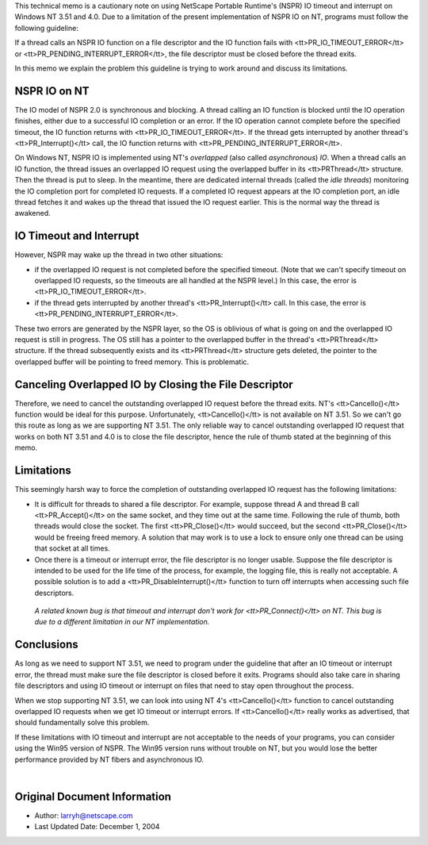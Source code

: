 This technical memo is a cautionary note on using NetScape Portable
Runtime's (NSPR) IO timeout and interrupt on Windows NT 3.51 and 4.0.
Due to a limitation of the present implementation of NSPR IO on NT,
programs must follow the following guideline:

If a thread calls an NSPR IO function on a file descriptor and the IO
function fails with <tt>PR_IO_TIMEOUT_ERROR</tt> or
<tt>PR_PENDING_INTERRUPT_ERROR</tt>, the file descriptor must be closed
before the thread exits.

In this memo we explain the problem this guideline is trying to work
around and discuss its limitations.

.. _NSPR_IO_on_NT:

NSPR IO on NT
-------------

The IO model of NSPR 2.0 is synchronous and blocking. A thread calling
an IO function is blocked until the IO operation finishes, either due to
a successful IO completion or an error. If the IO operation cannot
complete before the specified timeout, the IO function returns with
<tt>PR_IO_TIMEOUT_ERROR</tt>. If the thread gets interrupted by another
thread's <tt>PR_Interrupt()</tt> call, the IO function returns with
<tt>PR_PENDING_INTERRUPT_ERROR</tt>.

On Windows NT, NSPR IO is implemented using NT's *overlapped* (also
called *asynchronous*) *IO*. When a thread calls an IO function, the
thread issues an overlapped IO request using the overlapped buffer in
its <tt>PRThread</tt> structure. Then the thread is put to sleep. In the
meantime, there are dedicated internal threads (called the *idle
threads*) monitoring the IO completion port for completed IO requests.
If a completed IO request appears at the IO completion port, an idle
thread fetches it and wakes up the thread that issued the IO request
earlier. This is the normal way the thread is awakened.

.. _IO_Timeout_and_Interrupt:

IO Timeout and Interrupt
------------------------

However, NSPR may wake up the thread in two other situations:

-  if the overlapped IO request is not completed before the specified
   timeout. (Note that we can't specify timeout on overlapped IO
   requests, so the timeouts are all handled at the NSPR level.) In this
   case, the error is <tt>PR_IO_TIMEOUT_ERROR</tt>.
-  if the thread gets interrupted by another thread's
   <tt>PR_Interrupt()</tt> call. In this case, the error is
   <tt>PR_PENDING_INTERRUPT_ERROR</tt>.

These two errors are generated by the NSPR layer, so the OS is oblivious
of what is going on and the overlapped IO request is still in progress.
The OS still has a pointer to the overlapped buffer in the thread's
<tt>PRThread</tt> structure. If the thread subsequently exists and its
<tt>PRThread</tt> structure gets deleted, the pointer to the overlapped
buffer will be pointing to freed memory. This is problematic.

.. _Canceling_Overlapped_IO_by_Closing_the_File_Descriptor:

Canceling Overlapped IO by Closing the File Descriptor
------------------------------------------------------

Therefore, we need to cancel the outstanding overlapped IO request
before the thread exits. NT's <tt>CancelIo()</tt> function would be
ideal for this purpose. Unfortunately, <tt>CancelIo()</tt> is not
available on NT 3.51. So we can't go this route as long as we are
supporting NT 3.51. The only reliable way to cancel outstanding
overlapped IO request that works on both NT 3.51 and 4.0 is to close the
file descriptor, hence the rule of thumb stated at the beginning of this
memo.

.. _Limitations:

Limitations
-----------

This seemingly harsh way to force the completion of outstanding
overlapped IO request has the following limitations:

-  It is difficult for threads to shared a file descriptor. For example,
   suppose thread A and thread B call <tt>PR_Accept()</tt> on the same
   socket, and they time out at the same time. Following the rule of
   thumb, both threads would close the socket. The first
   <tt>PR_Close()</tt> would succeed, but the second <tt>PR_Close()</tt>
   would be freeing freed memory. A solution that may work is to use a
   lock to ensure only one thread can be using that socket at all times.
-  Once there is a timeout or interrupt error, the file descriptor is no
   longer usable. Suppose the file descriptor is intended to be used for
   the life time of the process, for example, the logging file, this is
   really not acceptable. A possible solution is to add a
   <tt>PR_DisableInterrupt()</tt> function to turn off interrupts when
   accessing such file descriptors.

..

   *A related known bug is that timeout and interrupt don't work for
   <tt>PR_Connect()</tt> on NT. This bug is due to a different
   limitation in our NT implementation.*

.. _Conclusions:

Conclusions
-----------

As long as we need to support NT 3.51, we need to program under the
guideline that after an IO timeout or interrupt error, the thread must
make sure the file descriptor is closed before it exits. Programs should
also take care in sharing file descriptors and using IO timeout or
interrupt on files that need to stay open throughout the process.

When we stop supporting NT 3.51, we can look into using NT 4's
<tt>CancelIo()</tt> function to cancel outstanding overlapped IO
requests when we get IO timeout or interrupt errors. If
<tt>CancelIo()</tt> really works as advertised, that should
fundamentally solve this problem.

If these limitations with IO timeout and interrupt are not acceptable to
the needs of your programs, you can consider using the Win95 version of
NSPR. The Win95 version runs without trouble on NT, but you would lose
the better performance provided by NT fibers and asynchronous IO.

| 

.. _Original_Document_Information:

Original Document Information
-----------------------------

-  Author: larryh@netscape.com
-  Last Updated Date: December 1, 2004
